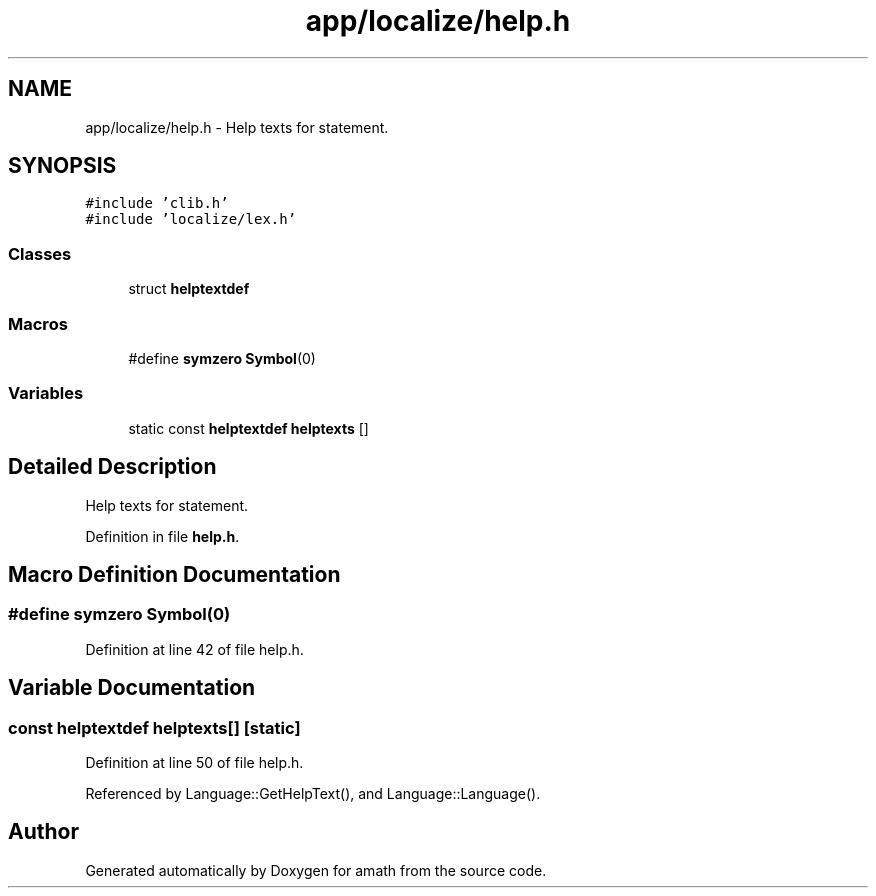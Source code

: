 .TH "app/localize/help.h" 3 "Sat Jan 21 2017" "Version 1.6.1" "amath" \" -*- nroff -*-
.ad l
.nh
.SH NAME
app/localize/help.h \- Help texts for statement\&.  

.SH SYNOPSIS
.br
.PP
\fC#include 'clib\&.h'\fP
.br
\fC#include 'localize/lex\&.h'\fP
.br

.SS "Classes"

.in +1c
.ti -1c
.RI "struct \fBhelptextdef\fP"
.br
.in -1c
.SS "Macros"

.in +1c
.ti -1c
.RI "#define \fBsymzero\fP   \fBSymbol\fP(0)"
.br
.in -1c
.SS "Variables"

.in +1c
.ti -1c
.RI "static const \fBhelptextdef\fP \fBhelptexts\fP []"
.br
.in -1c
.SH "Detailed Description"
.PP 
Help texts for statement\&. 


.PP
Definition in file \fBhelp\&.h\fP\&.
.SH "Macro Definition Documentation"
.PP 
.SS "#define symzero   \fBSymbol\fP(0)"

.PP
Definition at line 42 of file help\&.h\&.
.SH "Variable Documentation"
.PP 
.SS "const \fBhelptextdef\fP helptexts[]\fC [static]\fP"

.PP
Definition at line 50 of file help\&.h\&.
.PP
Referenced by Language::GetHelpText(), and Language::Language()\&.
.SH "Author"
.PP 
Generated automatically by Doxygen for amath from the source code\&.
